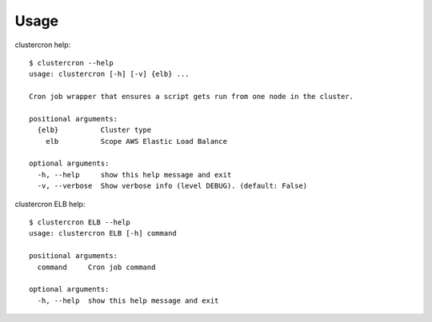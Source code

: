 =====
Usage
=====


clustercron help::

    $ clustercron --help
    usage: clustercron [-h] [-v] {elb} ...

    Cron job wrapper that ensures a script gets run from one node in the cluster.

    positional arguments:
      {elb}          Cluster type
        elb          Scope AWS Elastic Load Balance

    optional arguments:
      -h, --help     show this help message and exit
      -v, --verbose  Show verbose info (level DEBUG). (default: False)


clustercron ELB help::

    $ clustercron ELB --help
    usage: clustercron ELB [-h] command

    positional arguments:
      command     Cron job command

    optional arguments:
      -h, --help  show this help message and exit
